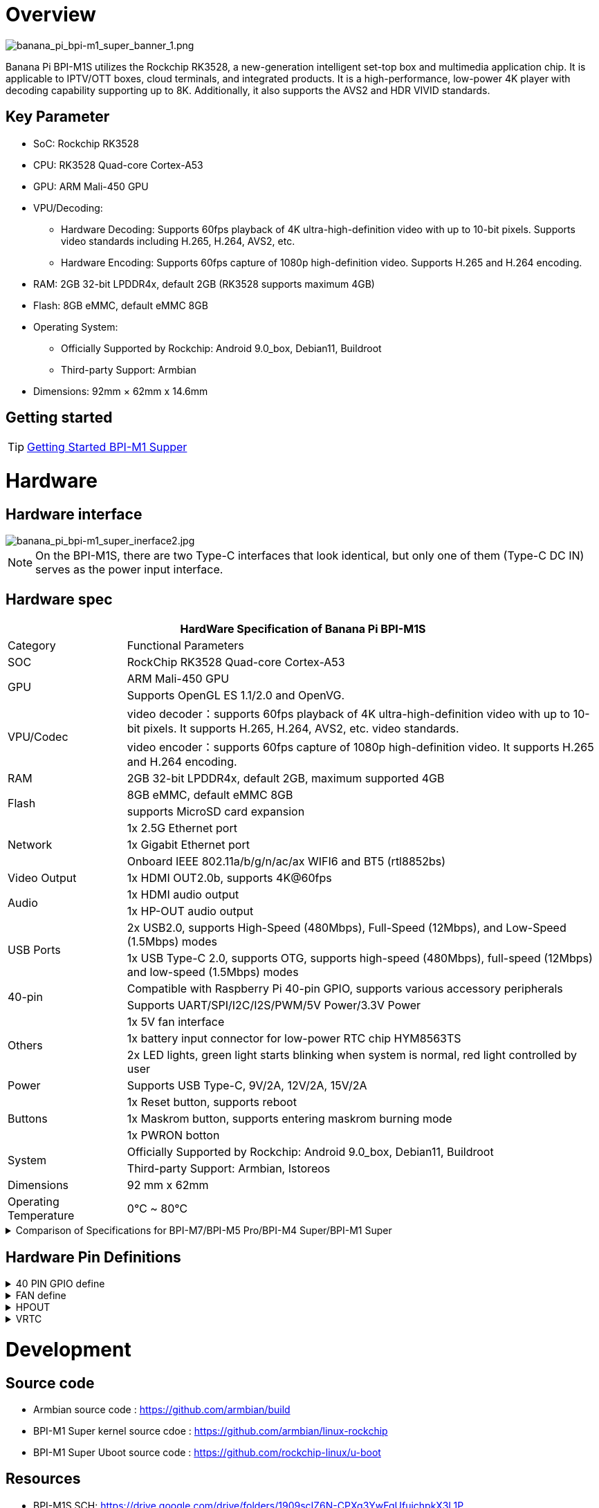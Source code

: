 = Overview

image::/bpi-m1_super/banana_pi_bpi-m1_super_banner_1.png[banana_pi_bpi-m1_super_banner_1.png]

Banana Pi BPI-M1S utilizes the Rockchip RK3528, a new-generation intelligent set-top box and multimedia application chip. It is applicable to IPTV/OTT boxes, cloud terminals, and integrated products. It is a high-performance, low-power 4K player with decoding capability supporting up to 8K. Additionally, it also supports the AVS2 and HDR VIVID standards.

== Key Parameter
* SoC: Rockchip RK3528
* CPU: RK3528 Quad-core Cortex-A53
* GPU: ARM Mali-450 GPU
* VPU/Decoding:
** Hardware Decoding: Supports 60fps playback of 4K ultra-high-definition video with up to 10-bit pixels. Supports video standards including H.265, H.264, AVS2, etc.
** Hardware Encoding: Supports 60fps capture of 1080p high-definition video. Supports H.265 and H.264 encoding.
* RAM: 2GB 32-bit LPDDR4x, default 2GB (RK3528 supports maximum 4GB)
* Flash: 8GB eMMC, default eMMC 8GB
* Operating System:
** Officially Supported by Rockchip: Android 9.0_box, Debian11, Buildroot
** Third-party Support: Armbian
* Dimensions: 92mm × 62mm x 14.6mm

== Getting started

TIP: link:/en/BPI-M5/GettingStarted_BPI-M5_Pro[Getting Started BPI-M1 Supper]


= Hardware 

== Hardware interface

image::/bpi-m1_super/banana_pi_bpi-m1_super_inerface2.jpg[banana_pi_bpi-m1_super_inerface2.jpg]
//image::/bpi-m1_super/banana_pi_bpi-m1_super_inerface.jpg[banana_pi_bpi-m1_super_inerface.jpg]

NOTE: On the BPI-M1S, there are two Type-C interfaces that look identical, but only one of them (Type-C DC IN) serves as the power input interface.


== Hardware spec

[options="header",cols="1,4"]
|=====
2+| **HardWare Specification of Banana Pi BPI-M1S**
| Category	| Functional Parameters
| SOC	| RockChip RK3528 Quad-core Cortex-A53
.2+| GPU	| ARM Mali-450 GPU
| Supports OpenGL ES 1.1/2.0 and OpenVG.
.2+| VPU/Codec	| video decoder：supports 60fps playback of 4K ultra-high-definition video with up to 10-bit pixels. It supports H.265, H.264, AVS2, etc. video standards.
| video encoder：supports 60fps capture of 1080p high-definition video. It supports H.265 and H.264 encoding.
| RAM | 2GB 32-bit LPDDR4x, default 2GB, maximum supported 4GB
.2+| Flash	 | 8GB eMMC, default eMMC 8GB
| supports MicroSD card expansion
.3+| Network	| 1x 2.5G Ethernet port
| 1x Gigabit Ethernet port
| Onboard IEEE 802.11a/b/g/n/ac/ax WIFI6 and BT5 (rtl8852bs)
| Video Output| 1x HDMI OUT2.0b, supports 4K@60fps
.2+| Audio	| 1x HDMI audio output
| 1x HP-OUT audio output
.2+| USB Ports	| 2x USB2.0, supports High-Speed (480Mbps), Full-Speed (12Mbps), and Low-Speed (1.5Mbps) modes
| 1x USB Type-C 2.0, supports OTG, supports high-speed (480Mbps), full-speed (12Mbps) and low-speed (1.5Mbps) modes
.2+| 40-pin	| Compatible with Raspberry Pi 40-pin GPIO, supports various accessory peripherals
| Supports UART/SPI/I2C/I2S/PWM/5V Power/3.3V Power
.3+| Others	 
| 1x 5V fan interface
| 1x battery input connector for low-power RTC chip HYM8563TS
| 2x LED lights, green light starts blinking when system is normal, red light controlled by user
| Power	| Supports USB Type-C, 9V/2A, 12V/2A, 15V/2A
.3+| Buttons 	
| 1x Reset button, supports reboot
| 1x Maskrom button, supports entering maskrom burning mode
| 1x PWRON botton 
.2+| System	
| Officially Supported by Rockchip: Android 9.0_box, Debian11, Buildroot
| Third-party Support: Armbian, Istoreos
| Dimensions	| 92 mm x 62mm
| Operating Temperature	| 0℃ ~ 80℃
|=====


.Comparison of Specifications for BPI-M7/BPI-M5 Pro/BPI-M4 Super/BPI-M1 Super
[%collapsible]
====
[options="header",cols="2,3,3,3,3"]
|====
| | BPI-M7(Sige7)	| BPI-M5 Pro(Sige5)	|BPI-M4 Super(Sige3)	|BPI-M1 Super(Sige1)
|SoC Process	|8nm	|8nm	|22nm|	28nm
|CPU	|Rockchip RK3588 |Rockchip RK3576| RK3568B2| RK3528
|GPU	|ARM Mali-G610 MP4	|ARM Mali G52 MC3 GPU|	Arm Mali‑G52‑2EE	|ARM Mali-450 GPU
|NPU	|6TOPS@INT8(3 NPU core)	|6TOPS@INT8(2 NPU core)	|1TOP@INT8	|-
|RAM	|4GB/8GB/16GB/32GB 64-bit LPDDR4x	|4/8/16GB 32-bit LPDDR4x	|2/4GB 32-bit LPDDR4x	|2/4GB 32-bit LPDDR4x
|eMMC	|64GB/128GB eMMC	|32/128GB eMMC	|32GB eMMC	|8GB eMMC
|TF Card	|Molex Slot, Spec Version 2.x/3.x/4.x(SDSC/SDHC/SDXC)	|Yes	|Yes	|Yes
|Output	|1x HDMI 2.1, supports 8K@60fps,1x MIPI DSI up to 4K@60fps,1x DP 1.4 up to 8K@30fps	|1x HDMI 2.1, supports 4K@120fps,1x MIPI DSI, up to 2K@60fps,1x DP1.4, up to 4K@120fps	|1x MIPI DSI up to 2K@60fps
1x HDMI OUT2.0, supports 4K@60fps	|1x HDMI OUT2.0b, supports 4K@60fps
|Decoder	|8K@60fps H.265/VP9/AVS2 8K@30fps H.264 AVC/MVC 4K@60fps AV1,1080P@60fps MPEG-2/-1/VC-1/VP8	|H.264, H.265, VP9, AV1 and AVS2 etc. up to 8K@30fps or4K@120fps	|4KP60 H.265/H.264/VP9	|H.265, H.264, AVS2 4K@60fps
|Encoder	|8K@30fps H.265 / H.264	|H.264 and H.265 up to 4K@60fps	|1080P60 H.264/H.265	|H.264 and H.265 up to1080@60fps
|Wi-Fi	|AP6275P Wi-Fi 6 Module 802.11a/b/g/n/ac/ax, 2T2R MIMO with RSDB	|SYN43752 Wi-Fi 6 Module
802.11a/b/g/n/ac/ax, 2T2R MIMO with RSDB	|SYN43752 Wi-Fi 6 Module 802.11a/b/g/n/ac/ax, 2T2R MIMO with RSDBs	|SYN43752 Wi-Fi 6 Module 802.11a/b/g/n/ac/ax, 2T2R MIMO with RSDBs
|PCIE	|PCIe 3.0 4-lanes M.2 Key M 2280 NVMe SSD Supported	|PCIe 3.0 1-lanes M.2 Key M 2280 NVMe SSD Supported	|PCIe 3.0 2-lanes M.2 Key M 2280 NVMe SSD Supported	|-
|Ethernet	|2x 2.5G Ethernet	|2x Gigabit Ethernet	|Gigabit Ethernet & 2.5G Ethernet	|Gigabit Ethernet & 2.5G Ethernet
|USB Host|1x USB 3.0 & 1x USB 2.0	|1x USB 3.0 & 1x USB 2.0	|1x USB 3.0 & 1x USB 2.0	|2x USB 2.0
|USB-C	|1x USB-C Power jack & 1x USB Type-C 3.0（DP1.4/OTG）	|1x USB-C Power jack & 1x USB Type-C 3.0（DP1.4/OTG）	|1x USB-C Power jack & 1x USB3.0 OTG	|1x USB-C Power jack & 1x USB2.0 OTG
|MIPI CSI/DSI	|2x 4-lane MIPI CSI 1x 4-lane MIPI DSI	|2x 4-lane MIPI CSI,1x 4-lane MIPI DSI	|1x 4-lane MIPI CSI,1x 4-lane MIPI DSI	|-
|40-PIN Header|	yes|	yes|	yes|	yes
|LEDs	|2x LEDs	|2x LEDs	|2x LEDs	|2x LEDs
|Board Dimensions	|92mm × 62mm x 14.6mm	|92mm × 62mm x 14.6mm	|92mm × 62mm x 14.6mm|	92mm × 62mm x 14.6mm
|====
====

== Hardware Pin Definitions

.40 PIN GPIO define
[%collapsible]
====

[options="header",cols="1,4,1,1,4,1"]
|=====
6+| **HardWare Specification of Banana Pi BPI-M1S**
| GPIO number	|Function	|Pin	|Pin	|Function	|GPIO number
|	|+3.3V	|1 | 2 | +5.0V	|
|130	|I2C1_SDA_M0 / UART3_RTSN / I2S1_SDI3 / GPIO4_A2_d /	|3|4| +5.0V	|
|131	|I2C1_SCL_M0 / UART3_CTSN / I2S1_SDI2 / GPIO4_A3_d|5|6|GND	|
|1	|REF_CLK_OUT_M0 /GPIO0_A1	|7|8|UART0_TX_M0 / JTAG_MCU_TCK_M1 / JTAG_CPU_TCK_M1 / GPIO4_D0_d	|152
||GND	 |9|10|GPIO0_B6/UART0_RX_M0/ JTAG_MCU_TMS_M1/JTAG_CPU_TMS_M1 / GPIO4_C7_u	|151
|0	|GPIO0_A0	|11|12|I2S1_SCLK / UART1_RTSN / GPIO4_A5_d	|133
| | |13 | 14 | GND	|
| | |15 |16|  | 
| |+3.3V | 17 | 18 | | 
|138	|SPI0_MOSI / PDM_SDI0 / I2S1_SDO3 / GPIO4_B2_d	|19|20|GND	|
|41	|SPI0_MISO / PDM_SDI2 / I2S1_SDI1 / GPIO4_B3_d	|21|22| |
|43	|SPI0_CLK / I2S1_SDI0 / GPIO4_B4_d| 23 |24 |SPI0_CSN0 / PWR_CTRL1 /SPI0_CS0_M2|	44
| |GND	|25|26|PWM6_M0 / SPI0_CSN1 / PDM_SDI3 / GPIO4_C1_d	|145
|150	|I2C0_SDA_M0 / PWM0_M0 / GPU_AVS / GPIO4_C3_d	|27|28|ARM_AVS / PWM1_M0 / I2C0_SCL_M0 / GPIO4_C4_d	|148
| | |29 | 30|GND	|
| || 31|32|GPIO4_C0/PWM5_M0 / FEPHY_LED_LINK_M0 / UART3_TX_M1	|144
|103|	GPIO4_B7 / PWM4_M0 / FEPHY_LED_SPD_M0 / UART3_RX_M1	|33|34|GND	|
|134	|UART1_TX_M0 / I2S1_LRCK / GPIO4_A6_d	|35|36||
| | |37|38|GPIO3_B2 / SPI0_CLK / I2S1_SDI0 |	106
| |GND	|39|40|GPIO4_A7_d / UART1_RX_M0 / I2S1_SDO0|	107
|=====
====

.FAN define
[%collapsible]
====
0.8mm connector(CON3102)

[options="header",cols="1,3"]
|=====
|Pin	Assignment	|Description
|1	|VCC_5V0	5V Power ouput
|2	|GND	GND
|3	|PWM	PWM control
|=====
====

.HPOUT
[%collapsible]
====
0.8mm connector(CON3101)

[options="header",cols="1,2,2"]
|=====
|Pin	|Assignment	|Description
|1	|AOR	|right channel
|2	|AOL	|left channel
|3	|GND	|GND
|=====
====

.VRTC
[%collapsible]
====
0.8mm connector(CON2200)
[options="header",cols="1,2,2"]
|=====
|Pin	|Assignment	|Description
|1	|+	|Positive pole
|2	|-	|Negative pole
|=====
====

= Development

== Source code

* Armbian source code : https://github.com/armbian/build

* BPI-M1 Super kernel source cdoe : https://github.com/armbian/linux-rockchip

* BPI-M1 Super Uboot source code : https://github.com/rockchip-linux/u-boot

== Resources

* BPI-M1S SCH: https://drive.google.com/drive/folders/1909scIZ6N-CPXg3YwFqUfujchpkX3L1P

* BPI-M1S DXF file: https://drive.google.com/drive/folders/1poEmG7qoPGusLg_GnVWMICXeKwuxaa4P

* BPI-M1S SMD file: https://drive.google.com/drive/folders/1Ct6q76S8NnV-qSxd3fAYVfTs0NFxAXHD

= Image 

== Android 9

Android 9 Box version is an Android operating system specifically designed for TV boxes. It is based on Android 9 Pie, focusing on optimizing user experience and performance for large-screen devices.
 
Google drive: https://drive.google.com/drive/folders/1ZDfZGnfNyN2fsciE2lMQwuXcvaoRZofP

== debian

Debian 11 continues to uphold Debian's tradition by offering a stable and reliable operating system environment. It has undergone rigorous testing and stability assurances, making it suitable for servers, desktops, and embedded devices alike

Account/Password: armsom/armsom +

Google drive: 

Baidu cloud:
https://pan.baidu.com/s/16mPuwdv01LeSSTZvVyLuVQ (pincode: 8888)

== Armbian

Armbian is a computing build framework that allows users to create ready-to-use images with working kernels in variable user space configurations for various single board computers. It provides various pre-build images for some supported boards. These are usually Debian or Ubuntu flavored.

Account/Password: armsom/armsom +

download link : https://github.com/armbian/community/releases

== ubuntu-rockchip

This project aims to provide a default Ubuntu experience for Rockchip RK3588 devices. Get started today with an Ubuntu Server or Desktop image for a familiar environment.

Account/Password: armsom/armsom +

download link: https://github.com/Joshua-Riek/ubuntu-rockchip/releases


= Easy to buy
WARNING: BPI Aliexpress shop： https://www.aliexpress.com/item/1005007894520479.html?

WARNING: SINOVOIP Aliexpress shop： https://www.aliexpress.com/item/1005007894389738.html

WARNING: Taobao shop : https://item.taobao.com/item.htm

WARNING: OEM&ODM Customized product: judyhuang@banana-pi.com
